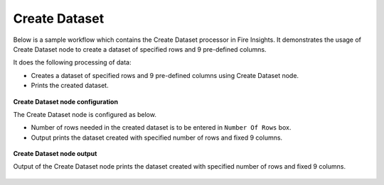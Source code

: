 Create Dataset
==========

Below is a sample workflow which contains the Create Dataset processor in Fire Insights. It demonstrates the usage of Create Dataset node to create a dataset of specified rows and 9 pre-defined columns.

It does the following processing of data:

*	Creates a dataset of specified rows and 9 pre-defined columns using Create Dataset node.
*	Prints the created dataset.

.. figure:: ../../../_assets/user-guide/read-write/read-structured/create-dataset.png
   :alt: readwrite_userguide
   :width: 50%
   
**Create Dataset node configuration**

The Create Dataset node is configured as below.

*	Number of rows needed in the created dataset is to be entered in ``Number Of Rows`` box.
*	Output prints the dataset created with specified number of rows and fixed 9 columns.

.. figure:: ../../../_assets/user-guide/read-write/read-structured/CreateDatasetConfig.png
   :alt: readwrite_userguide
   :width: 70%
   
**Create Dataset node output**

Output of the Create Dataset node prints the dataset created with specified number of rows and fixed 9 columns.

.. figure:: ../../../_assets/user-guide/read-write/read-structured/CreateDatasetOutput.png
   :alt: readwrite_userguide
   :width: 70%       
